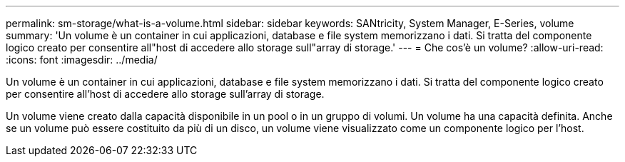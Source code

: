 ---
permalink: sm-storage/what-is-a-volume.html 
sidebar: sidebar 
keywords: SANtricity, System Manager, E-Series, volume 
summary: 'Un volume è un container in cui applicazioni, database e file system memorizzano i dati. Si tratta del componente logico creato per consentire all"host di accedere allo storage sull"array di storage.' 
---
= Che cos'è un volume?
:allow-uri-read: 
:icons: font
:imagesdir: ../media/


[role="lead"]
Un volume è un container in cui applicazioni, database e file system memorizzano i dati. Si tratta del componente logico creato per consentire all'host di accedere allo storage sull'array di storage.

Un volume viene creato dalla capacità disponibile in un pool o in un gruppo di volumi. Un volume ha una capacità definita. Anche se un volume può essere costituito da più di un disco, un volume viene visualizzato come un componente logico per l'host.
